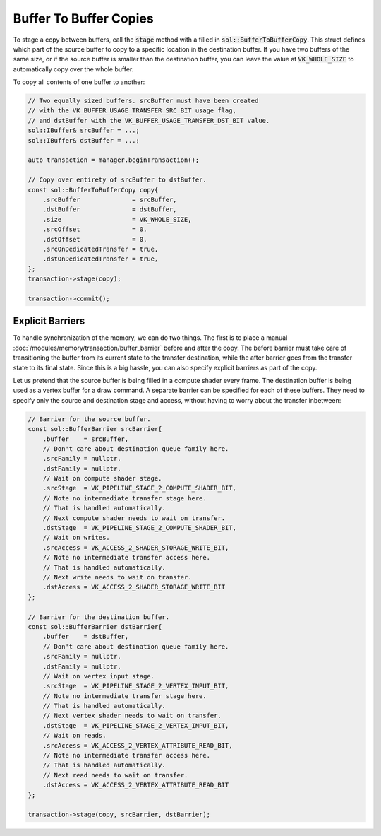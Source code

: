 
Buffer To Buffer Copies
=======================

To stage a copy between buffers, call the :code:`stage` method with a filled in
:code:`sol::BufferToBufferCopy`. This struct defines which part of the source buffer to copy to a
specific location in the destination buffer. If you have two buffers of the same size, or if the source buffer is
smaller than the destination buffer, you can leave the value at :code:`VK_WHOLE_SIZE` to automatically copy over the
whole buffer.

To copy all contents of one buffer to another:

.. code-block:: cpp

    // Two equally sized buffers. srcBuffer must have been created
    // with the VK_BUFFER_USAGE_TRANSFER_SRC_BIT usage flag,
    // and dstBuffer with the VK_BUFFER_USAGE_TRANSFER_DST_BIT value.
    sol::IBuffer& srcBuffer = ...;
    sol::IBuffer& dstBuffer = ...;

    auto transaction = manager.beginTransaction();

    // Copy over entirety of srcBuffer to dstBuffer.
    const sol::BufferToBufferCopy copy{
        .srcBuffer              = srcBuffer,
        .dstBuffer              = dstBuffer,
        .size                   = VK_WHOLE_SIZE,
        .srcOffset              = 0,
        .dstOffset              = 0,
        .srcOnDedicatedTransfer = true,
        .dstOnDedicatedTransfer = true,
    };
    transaction->stage(copy);

    transaction->commit();

Explicit Barriers
-----------------

To handle synchronization of the memory, we can do two things. The first is to place a manual 
:doc:`/modules/memory/transaction/buffer_barrier` before and after the copy. The before barrier must take care of
transitioning the buffer from its current state to the transfer destination, while the after barrier goes from the 
transfer state to its final state. Since this is a big hassle, you can also specify explicit barriers as part of the
copy.

Let us pretend that the source buffer is being filled in a compute shader every frame. The destination buffer is being
used as a vertex buffer for a draw command. A separate barrier can be specified for each of these buffers. They need to
specify only the source and destination stage and access, without having to worry about the transfer inbetween:

.. code-block:: cpp

    // Barrier for the source buffer.
    const sol::BufferBarrier srcBarrier{
        .buffer    = srcBuffer,
        // Don't care about destination queue family here.
        .srcFamily = nullptr,
        .dstFamily = nullptr,
        // Wait on compute shader stage.
        .srcStage  = VK_PIPELINE_STAGE_2_COMPUTE_SHADER_BIT,
        // Note no intermediate transfer stage here.
        // That is handled automatically.
        // Next compute shader needs to wait on transfer.
        .dstStage  = VK_PIPELINE_STAGE_2_COMPUTE_SHADER_BIT,
        // Wait on writes.
        .srcAccess = VK_ACCESS_2_SHADER_STORAGE_WRITE_BIT,
        // Note no intermediate transfer access here.
        // That is handled automatically.
        // Next write needs to wait on transfer.
        .dstAccess = VK_ACCESS_2_SHADER_STORAGE_WRITE_BIT
    };

    // Barrier for the destination buffer.
    const sol::BufferBarrier dstBarrier{
        .buffer    = dstBuffer,
        // Don't care about destination queue family here.
        .srcFamily = nullptr,
        .dstFamily = nullptr,
        // Wait on vertex input stage.
        .srcStage  = VK_PIPELINE_STAGE_2_VERTEX_INPUT_BIT,
        // Note no intermediate transfer stage here.
        // That is handled automatically.
        // Next vertex shader needs to wait on transfer.
        .dstStage  = VK_PIPELINE_STAGE_2_VERTEX_INPUT_BIT,
        // Wait on reads.
        .srcAccess = VK_ACCESS_2_VERTEX_ATTRIBUTE_READ_BIT,
        // Note no intermediate transfer access here.
        // That is handled automatically.
        // Next read needs to wait on transfer.
        .dstAccess = VK_ACCESS_2_VERTEX_ATTRIBUTE_READ_BIT
    };

    transaction->stage(copy, srcBarrier, dstBarrier);
